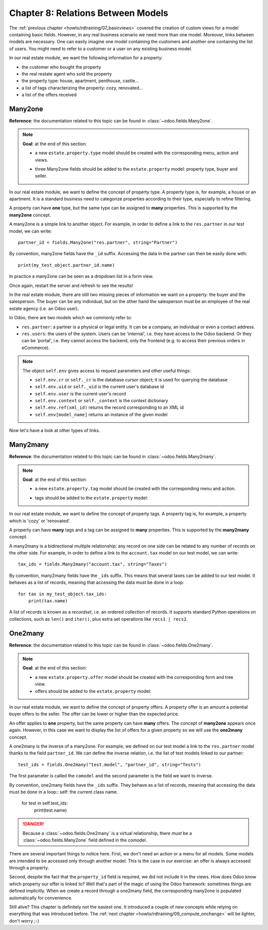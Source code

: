 .. _howto/rdtraining/08_relations:

===================================
Chapter 8: Relations Between Models
===================================

The :ref:`previous chapter <howto/rdtraining/07_basicviews>` covered the creation of custom views
for a model containing basic fields. However, in any real business scenario we need more than
one model. Moreover, links between models are necessary. One can easily imagine one model containing
the customers and another one containing the list of users. You might need to refer to a customer
or a user on any existing business model.

In our real estate module, we want the following information for a property:

- the customer who bought the property
- the real restate agent who sold the property
- the property type: house, apartment, penthouse, castle...
- a list of tags characterizing the property: cozy, renovated...
- a list of the offers received

Many2one
========

**Reference**: the documentation related to this topic can be found in
:class:`~odoo.fields.Many2one`.

.. note::

    **Goal**: at the end of this section:

    - a new ``estate.property.type`` model should be created with the corresponding menu, action and views.

    .. image:: 08_relations/media/property_type.png
        :align: center
        :alt: Property type

    - three Many2one fields should be added to the ``estate.property`` model: property type, buyer and seller.

    .. image:: 08_relations/media/property_many2one.png
        :align: center
        :alt: Property

In our real estate module, we want to define the concept of property type. A property type
is, for example, a house or an apartment. It is a standard business need to categorize
properties according to their type, especially to refine filtering.

A property can have **one** type, but the same type can be assigned to **many** properties.
This is supported by the **many2one** concept.

A many2one is a simple link to another object. For example, in order to define a link to the
``res.partner`` in our test model, we can write::

    partner_id = fields.Many2one("res.partner", string="Partner")

By convention, many2one fields have the ``_id`` suffix. Accessing the data in the partner
can then be easily done with::

    print(my_test_object.partner_id.name)

.. seealso::

    `foreign keys <https://www.postgresql.org/docs/current/tutorial-fk.html>`_

In practice a many2one can be seen as a dropdown list in a form view.

.. exercise:: Add the Real Estate Property Type table.

    - Create the ``estate.property.type`` model and add the following field:

    ========================= ========================= =========================
    Field                     Type                      Attributes
    ========================= ========================= =========================
    name                      Char                      required
    ========================= ========================= =========================

    - Add the menus as displayed in this section's **Goal**
    - Add the field ``property_type_id`` into your ``estate.property`` model and its form, tree
      and search views

    This exercise is a good recap of the previous chapters: you need to create a
    :ref:`model <howto/rdtraining/04_basicmodel>`, set the
    :ref:`model <howto/rdtraining/05_securityintro>`, add an
    :ref:`action and a menu <howto/rdtraining/06_firstui>`, and
    :ref:`create a view <howto/rdtraining/07_basicviews>`.

    Tip: do not forget to import any new Python files in ``__init__.py``, add new data files in
    ``__manifest.py__``  or add the access rights ;-)

Once again, restart the server and refresh to see the results!

In the real estate module, there are still two missing pieces of information we want on a property:
the buyer and the salesperson. The buyer can be any individual, but on the other hand the
salesperson must be an employee of the real estate agency (i.e. an Odoo user).

In Odoo, there are two models which we commonly refer to:

- ``res.partner``: a partner is a physical or legal entity. It can be a company, an individual or
  even a contact address.
- ``res.users``: the users of the system. Users can be 'internal', i.e. they have
  access to the Odoo backend. Or they can be 'portal', i.e. they cannot access the backend, only the
  frontend (e.g. to access their previous orders in eCommerce).

.. exercise:: Add the buyer and the salesperson.

    Add a buyer and a salesperson to the ``estate.property`` model using the two common models
    mentioned above. They should be added in a new tab of the form view, as depicted in this section's **Goal**.

    The default value for the salesperson must be the current user. The buyer should not be copied.

    Tip: to get the default value, check the note below or look at an example
    `here <https://github.com/odoo/odoo/blob/5bb8b927524d062be32f92eb326ef64091301de1/addons/crm/models/crm_lead.py#L92>`__.

.. note::

    The object ``self.env`` gives access to request parameters and other useful
    things:

    - ``self.env.cr`` or ``self._cr`` is the database *cursor* object; it is
      used for querying the database
    - ``self.env.uid`` or ``self._uid`` is the current user's database id
    - ``self.env.user`` is the current user's record
    - ``self.env.context`` or ``self._context`` is the context dictionary
    - ``self.env.ref(xml_id)`` returns the record corresponding to an XML id
    - ``self.env[model_name]`` returns an instance of the given model

Now let's have a look at other types of links.

Many2many
=========

**Reference**: the documentation related to this topic can be found in
:class:`~odoo.fields.Many2many`.

.. note::

    **Goal**: at the end of this section:

    - a new ``estate.property.tag`` model should be created with the corresponding menu and action.

    .. image:: 08_relations/media/property_tag.png
        :align: center
        :alt: Property tag

    - tags should be added to the ``estate.property`` model:

    .. image:: 08_relations/media/property_many2many.png
        :align: center
        :alt: Property

In our real estate module, we want to define the concept of property tags. A property tag
is, for example, a property which is 'cozy' or 'renovated'.

A property can have **many** tags and a tag can be assigned to **many** properties.
This is supported by the **many2many** concept.

A many2many is a bidirectional multiple relationship: any record on one side can be related to any
number of records on the other side. For example, in order to define a link to the
``account.tax`` model on our test model, we can write::

    tax_ids = fields.Many2many("account.tax", string="Taxes")

By convention, many2many fields have the ``_ids`` suffix. This means that several taxes can be
added to our test model. It behaves as a list of records, meaning that accessing the data must be
done in a loop::

    for tax in my_test_object.tax_ids:
        print(tax.name)

A list of records is known as a *recordset*, i.e. an ordered collection of records. It supports
standard Python operations on collections, such as ``len()`` and ``iter()``, plus extra set
operations like ``recs1 | recs2``.

.. exercise:: Add the Real Estate Property Tag table.

    - Create the ``estate.property.tag`` model and add the following field:

    ========================= ========================= =========================
    Field                     Type                      Attributes
    ========================= ========================= =========================
    name                      Char                      required
    ========================= ========================= =========================

    - Add the menus as displayed in this section's **Goal**
    - Add the field ``tag_ids`` to your ``estate.property`` model and in its form and tree views

    Tip: in the view, use the ``widget="many2many_tags"`` attribute as demonstrated
    `here <https://github.com/odoo/odoo/blob/5bb8b927524d062be32f92eb326ef64091301de1/addons/crm_iap_lead_website/views/crm_reveal_views.xml#L36>`__.
    The ``widget`` attribute will be explained in detail in :ref:`a later chapter of the training <howto/rdtraining/12_sprinkles>`.
    For now, you can try to adding and removing it and see the result ;-)

One2many
========

**Reference**: the documentation related to this topic can be found in
:class:`~odoo.fields.One2many`.

.. note::

    **Goal**: at the end of this section:

    - a new ``estate.property.offer`` model should be created with the corresponding form and tree view.
    - offers should be added to the ``estate.property`` model:

    .. image:: 08_relations/media/property_offer.png
        :align: center
        :alt: Property offers

In our real estate module, we want to define the concept of property offers. A property offer
is an amount a potential buyer offers to the seller. The offer can be lower or higher than the
expected price.

An offer applies to **one** property, but the same property can have **many** offers.
The concept of **many2one** appears once again. However, in this case we want to display the list
of offers for a given property so we will use the **one2many** concept.

A one2many is the inverse of a many2one. For example, we defined
on our test model a link to the ``res.partner`` model thanks to the field ``partner_id``.
We can define the inverse relation, i.e. the list of test models linked to our partner::

    test_ids = fields.One2many("test.model", "partner_id", string="Tests")

The first parameter is called the ``comodel`` and the second parameter is the field we want to
inverse.

By convention, one2many fields have the ``_ids`` suffix. They behave as a list of records, meaning
that accessing the data must be done in a loop::
self: the current class name.

    for test in self.test_ids:
        print(test.name)

.. danger::

    Because a :class:`~odoo.fields.One2many` is a virtual relationship,
    there *must* be a :class:`~odoo.fields.Many2one` field defined in the comodel.

.. exercise:: Add the Real Estate Property Offer table.

    - Create the ``estate.property.offer`` model and add the following fields:

    ========================= ================================ ============= =================
    Field                     Type                             Attributes    Values
    ========================= ================================ ============= =================
    price                     Float
    status                    Selection                        no copy       Accepted, Refused
    partner_id                Many2one (``res.partner``)       required
    property_id               Many2one (``estate.property``)   required
    ========================= ================================ ============= =================

    - Create a tree view and a form view with the ``price``, ``partner_id`` and ``status`` fields. No
      need to create an action or a menu.
    - Add the field ``offer_ids`` to your ``estate.property`` model and in its form view as
      depicted in this section's **Goal**.

There are several important things to notice here. First, we don't need an action or a menu for all
models. Some models are intended to be accessed only through another model. This is the case in our
exercise: an offer is always accessed through a property.

Second, despite the fact that the ``property_id`` field is required, we did not include it in the
views. How does Odoo know which property our offer is linked to? Well that's part of the
magic of using the Odoo framework: sometimes things are defined implicitly. When we create
a record through a one2many field, the corresponding many2one is populated automatically
for convenience.

Still alive? This chapter is definitely not the easiest one. It introduced a couple of new concepts
while relying on everything that was introduced before. The
:ref:`next chapter <howto/rdtraining/09_compute_onchange>` will be lighter, don't worry ;-)
